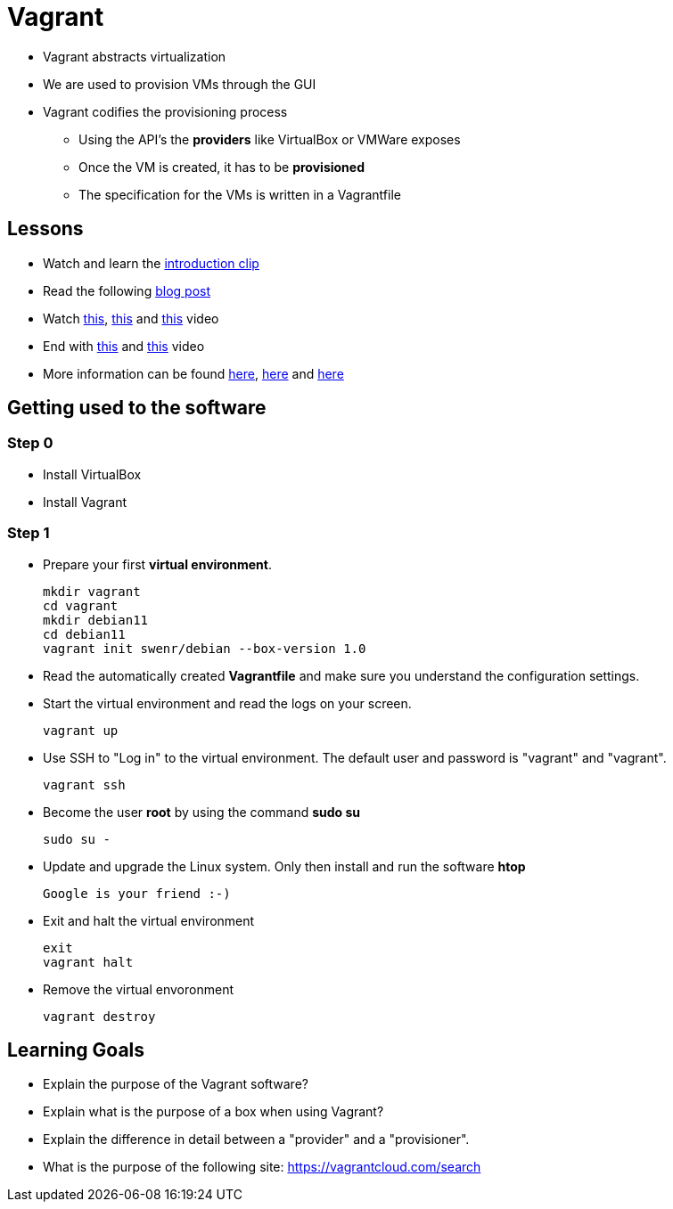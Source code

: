 = Vagrant

* Vagrant abstracts virtualization
* We are used to provision VMs through the GUI
* Vagrant codifies the provisioning process
** Using the API's the *providers* like VirtualBox or VMWare exposes
** Once the VM is created, it has to be *provisioned*
** The specification for the VMs is written in a Vagrantfile


== Lessons
* Watch and learn the  https://www.youtube.com/watch?v=wlogPKBEuUM[introduction clip]
* Read the following https://opensource.com/resources/vagrant[blog post]
* Watch https://www.youtube.com/watch?v=a6W1hF9CgDQ[this], https://www.youtube.com/watch?v=sr9pUpSAexE[this] and https://www.youtube.com/watch?v=vBreXjkizgo[this] video
* End with https://www.youtube.com/watch?v=o5yYsnPALxQ[this] and https://sysadmincasts.com/episodes/42-crash-course-on-vagrant-revised0[this] video
* More information can be found https://www.youtube.com/watch?v=bu9SrecfjWo[here], https://manski.net/2016/09/vagrant-multi-machine-tutorial/[here] and https://ostechnix.com/vagrant-tutorial-getting-started-with-vagrant/[here]



== Getting used to the software
=== Step 0

* Install VirtualBox
* Install Vagrant

=== Step 1
* Prepare your first **virtual environment**. 

  mkdir vagrant
  cd vagrant
  mkdir debian11
  cd debian11
  vagrant init swenr/debian --box-version 1.0
  
* Read the automatically created *Vagrantfile* and make sure you understand the configuration settings. 

* Start the virtual environment and read the logs on your screen.

  vagrant up

* Use SSH to "Log in" to the virtual environment. The default user and password is "vagrant" and "vagrant".

  vagrant ssh

* Become the user *root* by using the command *sudo su*

  sudo su -
  
* Update and upgrade the Linux system. Only then install and run the software *htop*

  Google is your friend :-)

* Exit and halt the virtual environment

  exit
  vagrant halt
  
* Remove the virtual envoronment

  vagrant destroy

== Learning Goals
* Explain the purpose of the Vagrant software?
* Explain what is the purpose of a box when using Vagrant?
* Explain the difference in detail between a "provider" and a "provisioner".
* What is the purpose of the following site: https://vagrantcloud.com/search
